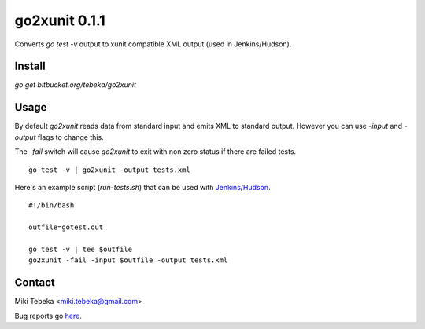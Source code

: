 ==============
go2xunit 0.1.1
==============

Converts `go test -v` output to xunit compatible XML output (used in
Jenkins/Hudson). 


Install
=======
`go get bitbucket.org/tebeka/go2xunit`


Usage
=====
By default `go2xunit` reads data from standard input and emits XML to standard
output. However you can use `-input` and `-output` flags to change this.

The `-fail` switch will cause `go2xunit` to exit with non zero status if there
are failed tests.

::

    go test -v | go2xunit -output tests.xml

Here's an example script (`run-tests.sh`) that can be used with Jenkins_/Hudson_.

::
    
    #!/bin/bash

    outfile=gotest.out

    go test -v | tee $outfile
    go2xunit -fail -input $outfile -output tests.xml


.. _Jenkins: http://jenkins-ci.org/
.. _Hudson: http://hudson-ci.org/

Contact
=======
Miki Tebeka <miki.tebeka@gmail.com>

Bug reports go here_.

.. _here: https://bitbucket.org/tebeka/go2xunit/issues?status=new&status=open


